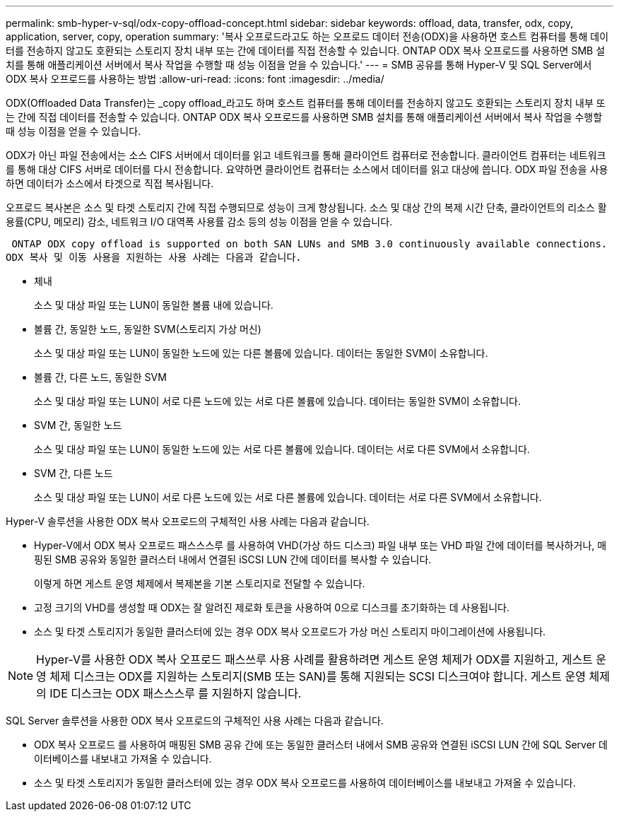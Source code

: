 ---
permalink: smb-hyper-v-sql/odx-copy-offload-concept.html 
sidebar: sidebar 
keywords: offload, data, transfer, odx, copy, application, server, copy, operation 
summary: '복사 오프로드라고도 하는 오프로드 데이터 전송(ODX)을 사용하면 호스트 컴퓨터를 통해 데이터를 전송하지 않고도 호환되는 스토리지 장치 내부 또는 간에 데이터를 직접 전송할 수 있습니다. ONTAP ODX 복사 오프로드를 사용하면 SMB 설치를 통해 애플리케이션 서버에서 복사 작업을 수행할 때 성능 이점을 얻을 수 있습니다.' 
---
= SMB 공유를 통해 Hyper-V 및 SQL Server에서 ODX 복사 오프로드를 사용하는 방법
:allow-uri-read: 
:icons: font
:imagesdir: ../media/


[role="lead"]
ODX(Offloaded Data Transfer)는 _copy offload_라고도 하며 호스트 컴퓨터를 통해 데이터를 전송하지 않고도 호환되는 스토리지 장치 내부 또는 간에 직접 데이터를 전송할 수 있습니다. ONTAP ODX 복사 오프로드를 사용하면 SMB 설치를 통해 애플리케이션 서버에서 복사 작업을 수행할 때 성능 이점을 얻을 수 있습니다.

ODX가 아닌 파일 전송에서는 소스 CIFS 서버에서 데이터를 읽고 네트워크를 통해 클라이언트 컴퓨터로 전송합니다. 클라이언트 컴퓨터는 네트워크를 통해 대상 CIFS 서버로 데이터를 다시 전송합니다. 요약하면 클라이언트 컴퓨터는 소스에서 데이터를 읽고 대상에 씁니다. ODX 파일 전송을 사용하면 데이터가 소스에서 타겟으로 직접 복사됩니다.

오프로드 복사본은 소스 및 타겟 스토리지 간에 직접 수행되므로 성능이 크게 향상됩니다. 소스 및 대상 간의 복제 시간 단축, 클라이언트의 리소스 활용률(CPU, 메모리) 감소, 네트워크 I/O 대역폭 사용률 감소 등의 성능 이점을 얻을 수 있습니다.

 ONTAP ODX copy offload is supported on both SAN LUNs and SMB 3.0 continuously available connections.
ODX 복사 및 이동 사용을 지원하는 사용 사례는 다음과 같습니다.

* 체내
+
소스 및 대상 파일 또는 LUN이 동일한 볼륨 내에 있습니다.

* 볼륨 간, 동일한 노드, 동일한 SVM(스토리지 가상 머신)
+
소스 및 대상 파일 또는 LUN이 동일한 노드에 있는 다른 볼륨에 있습니다. 데이터는 동일한 SVM이 소유합니다.

* 볼륨 간, 다른 노드, 동일한 SVM
+
소스 및 대상 파일 또는 LUN이 서로 다른 노드에 있는 서로 다른 볼륨에 있습니다. 데이터는 동일한 SVM이 소유합니다.

* SVM 간, 동일한 노드
+
소스 및 대상 파일 또는 LUN이 동일한 노드에 있는 서로 다른 볼륨에 있습니다. 데이터는 서로 다른 SVM에서 소유합니다.

* SVM 간, 다른 노드
+
소스 및 대상 파일 또는 LUN이 서로 다른 노드에 있는 서로 다른 볼륨에 있습니다. 데이터는 서로 다른 SVM에서 소유합니다.



Hyper-V 솔루션을 사용한 ODX 복사 오프로드의 구체적인 사용 사례는 다음과 같습니다.

* Hyper-V에서 ODX 복사 오프로드 패스스스루 를 사용하여 VHD(가상 하드 디스크) 파일 내부 또는 VHD 파일 간에 데이터를 복사하거나, 매핑된 SMB 공유와 동일한 클러스터 내에서 연결된 iSCSI LUN 간에 데이터를 복사할 수 있습니다.
+
이렇게 하면 게스트 운영 체제에서 복제본을 기본 스토리지로 전달할 수 있습니다.

* 고정 크기의 VHD를 생성할 때 ODX는 잘 알려진 제로화 토큰을 사용하여 0으로 디스크를 초기화하는 데 사용됩니다.
* 소스 및 타겟 스토리지가 동일한 클러스터에 있는 경우 ODX 복사 오프로드가 가상 머신 스토리지 마이그레이션에 사용됩니다.


[NOTE]
====
Hyper-V를 사용한 ODX 복사 오프로드 패스쓰루 사용 사례를 활용하려면 게스트 운영 체제가 ODX를 지원하고, 게스트 운영 체제 디스크는 ODX를 지원하는 스토리지(SMB 또는 SAN)를 통해 지원되는 SCSI 디스크여야 합니다. 게스트 운영 체제의 IDE 디스크는 ODX 패스스스루 를 지원하지 않습니다.

====
SQL Server 솔루션을 사용한 ODX 복사 오프로드의 구체적인 사용 사례는 다음과 같습니다.

* ODX 복사 오프로드 를 사용하여 매핑된 SMB 공유 간에 또는 동일한 클러스터 내에서 SMB 공유와 연결된 iSCSI LUN 간에 SQL Server 데이터베이스를 내보내고 가져올 수 있습니다.
* 소스 및 타겟 스토리지가 동일한 클러스터에 있는 경우 ODX 복사 오프로드를 사용하여 데이터베이스를 내보내고 가져올 수 있습니다.

